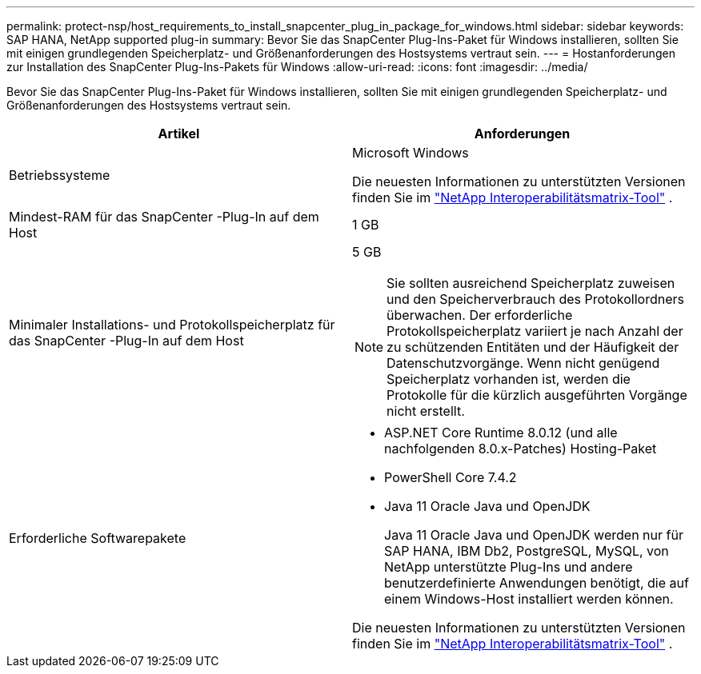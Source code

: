 ---
permalink: protect-nsp/host_requirements_to_install_snapcenter_plug_in_package_for_windows.html 
sidebar: sidebar 
keywords: SAP HANA, NetApp supported plug-in 
summary: Bevor Sie das SnapCenter Plug-Ins-Paket für Windows installieren, sollten Sie mit einigen grundlegenden Speicherplatz- und Größenanforderungen des Hostsystems vertraut sein. 
---
= Hostanforderungen zur Installation des SnapCenter Plug-Ins-Pakets für Windows
:allow-uri-read: 
:icons: font
:imagesdir: ../media/


[role="lead"]
Bevor Sie das SnapCenter Plug-Ins-Paket für Windows installieren, sollten Sie mit einigen grundlegenden Speicherplatz- und Größenanforderungen des Hostsystems vertraut sein.

|===
| Artikel | Anforderungen 


 a| 
Betriebssysteme
 a| 
Microsoft Windows

Die neuesten Informationen zu unterstützten Versionen finden Sie im https://imt.netapp.com/imt/imt.jsp?components=134502;&solution=1258&isHWU&src=IMT["NetApp Interoperabilitätsmatrix-Tool"^] .



 a| 
Mindest-RAM für das SnapCenter -Plug-In auf dem Host
 a| 
1 GB



 a| 
Minimaler Installations- und Protokollspeicherplatz für das SnapCenter -Plug-In auf dem Host
 a| 
5 GB


NOTE: Sie sollten ausreichend Speicherplatz zuweisen und den Speicherverbrauch des Protokollordners überwachen.  Der erforderliche Protokollspeicherplatz variiert je nach Anzahl der zu schützenden Entitäten und der Häufigkeit der Datenschutzvorgänge.  Wenn nicht genügend Speicherplatz vorhanden ist, werden die Protokolle für die kürzlich ausgeführten Vorgänge nicht erstellt.



 a| 
Erforderliche Softwarepakete
 a| 
* ASP.NET Core Runtime 8.0.12 (und alle nachfolgenden 8.0.x-Patches) Hosting-Paket
* PowerShell Core 7.4.2
* Java 11 Oracle Java und OpenJDK
+
Java 11 Oracle Java und OpenJDK werden nur für SAP HANA, IBM Db2, PostgreSQL, MySQL, von NetApp unterstützte Plug-Ins und andere benutzerdefinierte Anwendungen benötigt, die auf einem Windows-Host installiert werden können.



Die neuesten Informationen zu unterstützten Versionen finden Sie im https://imt.netapp.com/matrix/imt.jsp?components=121074;&solution=1257&isHWU&src=IMT["NetApp Interoperabilitätsmatrix-Tool"^] .

.NET-spezifische Informationen zur Fehlerbehebung finden Sie unter https://kb.netapp.com/mgmt/SnapCenter/SnapCenter_upgrade_or_install_fails_with_This_KB_is_not_related_to_the_OS["Das Upgrade oder die Installation von SnapCenter schlägt bei älteren Systemen ohne Internetverbindung fehl."]

|===
